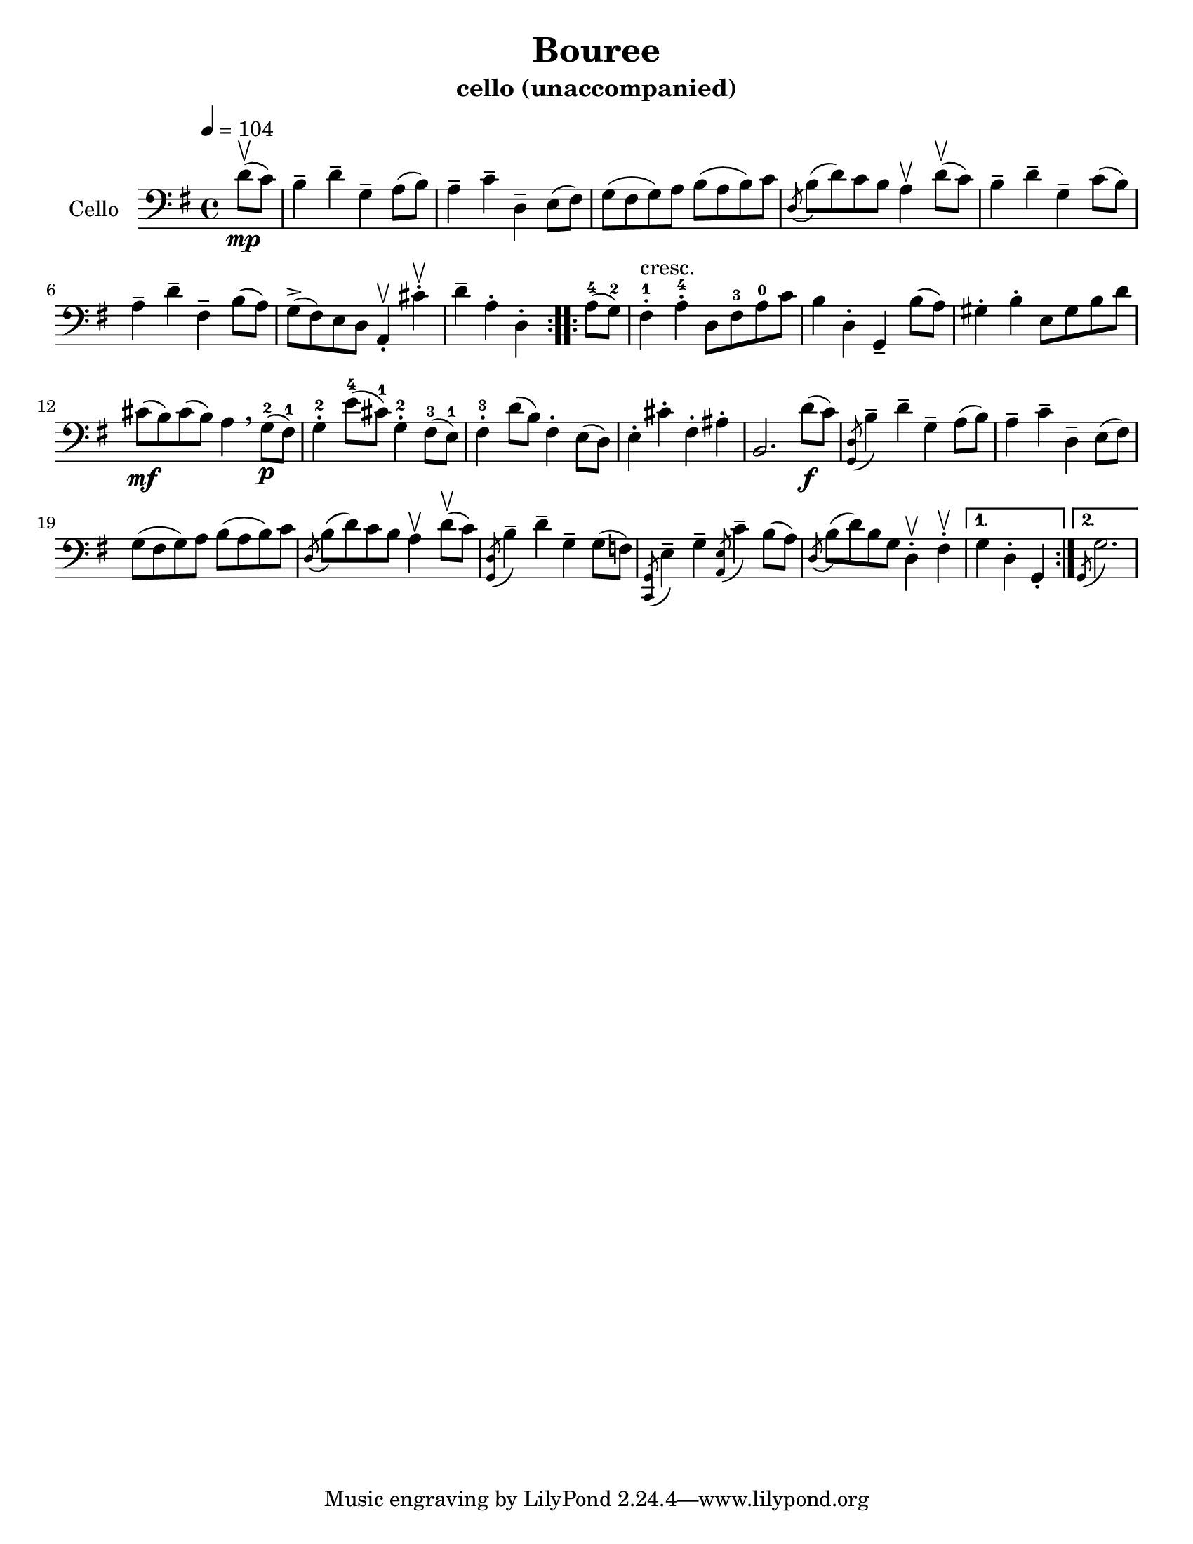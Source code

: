 \version "2.17.17"
\language "english"

\header {
  title = "Bouree"
  instrument = "cello (unaccompanied)"
}

\paper {
  #(set-paper-size "letter")
}

global = {
  \key g \major
  \time 4/4
  \tempo 4=104
}

cello = \relative c {
  \global
 
  \partial 4 
  \repeat volta 2 {
    d'8\upbow\mp (c) b4-- d--g,-- a8 (b) 
  a4-- c-- d,-- e8 (fs) g (fs g) a b (a b) c 
  \acciaccatura d,8 b'8 (d) c b a4\upbow d8\upbow (c) 
  b4-- d-- g,-- c8 (b) a4-- d-- fs,-- b8 (a) 
  g8-> (fs) e d a4-.\upbow cs'-.\upbow d-- a-. d,-.
  }
  \repeat volta 2 {
  
  a'8-4 (g-2) fs4-.-1^"cresc." a-.-4 d,8 fs-3 a-0 c |
  b4 d,-. g,-- b'8 (a) gs4-. b-. e,8 gs b d |
  cs8\mf (b) cs (b) a4 \breathe g8\p-2 (fs-1) |
  g4-.-2 e'8-4 (cs-1) g4-2-. fs8-3 (e-1) |
  fs4-3-. d'8 (b) fs4-. e8 (d) e4-. cs'-. fs,-. as-. b,2. d'8\f (c) |
  \acciaccatura <d, g,>8 b'4-- d-- g,-- a8 (b) |
  a4-- c-- d,-- e8 (fs) g (fs g) a b (a b ) c |
  \acciaccatura d,8 b' (d) c b a4\upbow d8\upbow (c) |
  \acciaccatura <d, g,>8 b'4-- d-- g,-- g8 (f) |
  \acciaccatura <g, c,>8 e'4-- g-- \acciaccatura <e a,>8 c'4-- b8 (a) |
  \acciaccatura d,8 b'8 (d) b g d4-.\upbow fs-.\upbow }
  \alternative {
    {g4 d-. g,-. }
    { \set Timing.measureLength = #(ly:make-moment 3/4)
      \acciaccatura g8 g'2. }
  }
  
}

\score {
  
  \new Staff \with {
    instrumentName = "Cello"
    midiInstrument = "cello"
  } { \clef bass \cello }
  \layout { }
%  \midi { }
}

\score {
  \unfoldRepeats
  { \cello }
  \midi {  }
}